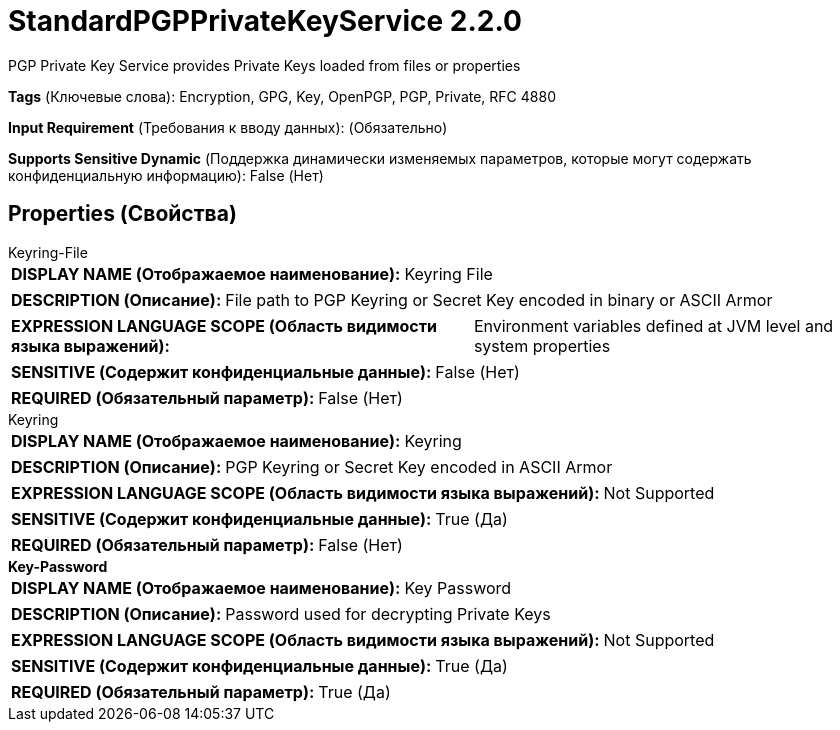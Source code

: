 = StandardPGPPrivateKeyService 2.2.0

PGP Private Key Service provides Private Keys loaded from files or properties

[horizontal]
*Tags* (Ключевые слова):
Encryption, GPG, Key, OpenPGP, PGP, Private, RFC 4880
[horizontal]
*Input Requirement* (Требования к вводу данных):
 (Обязательно)
[horizontal]
*Supports Sensitive Dynamic* (Поддержка динамически изменяемых параметров, которые могут содержать конфиденциальную информацию):
 False (Нет) 



== Properties (Свойства)


.Keyring-File
************************************************
[horizontal]
*DISPLAY NAME (Отображаемое наименование):*:: Keyring File

[horizontal]
*DESCRIPTION (Описание):*:: File path to PGP Keyring or Secret Key encoded in binary or ASCII Armor


[horizontal]
*EXPRESSION LANGUAGE SCOPE (Область видимости языка выражений):*:: Environment variables defined at JVM level and system properties
[horizontal]
*SENSITIVE (Содержит конфиденциальные данные):*::  False (Нет) 

[horizontal]
*REQUIRED (Обязательный параметр):*::  False (Нет) 
************************************************
.Keyring
************************************************
[horizontal]
*DISPLAY NAME (Отображаемое наименование):*:: Keyring

[horizontal]
*DESCRIPTION (Описание):*:: PGP Keyring or Secret Key encoded in ASCII Armor


[horizontal]
*EXPRESSION LANGUAGE SCOPE (Область видимости языка выражений):*:: Not Supported
[horizontal]
*SENSITIVE (Содержит конфиденциальные данные):*::  True (Да) 

[horizontal]
*REQUIRED (Обязательный параметр):*::  False (Нет) 
************************************************
.*Key-Password*
************************************************
[horizontal]
*DISPLAY NAME (Отображаемое наименование):*:: Key Password

[horizontal]
*DESCRIPTION (Описание):*:: Password used for decrypting Private Keys


[horizontal]
*EXPRESSION LANGUAGE SCOPE (Область видимости языка выражений):*:: Not Supported
[horizontal]
*SENSITIVE (Содержит конфиденциальные данные):*::  True (Да) 

[horizontal]
*REQUIRED (Обязательный параметр):*::  True (Да) 
************************************************




















